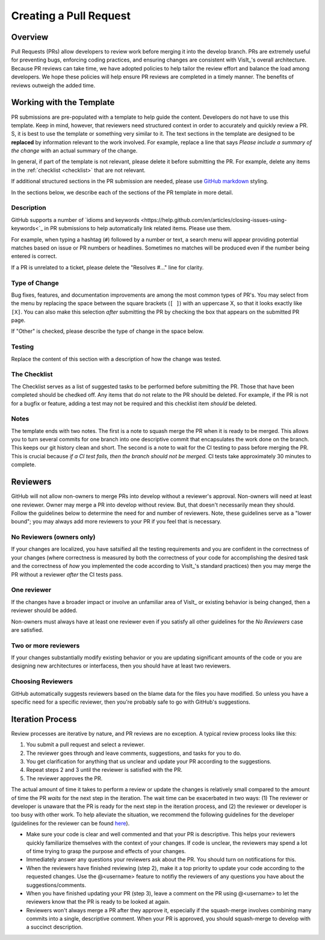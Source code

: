 Creating a Pull Request
=======================

Overview
--------

Pull Requests (PRs) allow developers to review work before merging it into the
develop branch. PRs are extremely useful for preventing bugs, enforcing coding
practices, and ensuring changes are consistent with VisIt_'s overall architecture. 
Because PR reviews can take time, we have adopted policies to help tailor the
review effort and balance the load among developers. We hope these policies will
help ensure PR reviews are completed in a timely manner. The benefits of reviews
outweigh the added time.  

Working with the Template
-------------------------

PR submissions are pre-populated with a template to help guide the content.
Developers do not have to use this template. Keep in mind, however, that
reviewers need structured context in order to accurately and quickly review
a PR. S, it is best to use the template or something very similar to it. The
text sections in the template are designed to be **replaced** by information
relevant to the work involved. For example, replace a line that says
*Please include a summary of the change* with an actual summary of the change.

In general, if part of the template is not relevant, please delete it before
submitting the PR. For example, delete any items in the :ref:`checklist <checklist>`
that are not relevant.

If additional structured sections in the PR submission are needed, please
use `GitHub markdown <https://guides.github.com/features/mastering-markdown/>`_
styling.

In the sections below, we describe each of the sections of the PR template in
more detail.

Description
~~~~~~~~~~~

GitHub supports a number of
`idioms and keywords <https://help.github.com/en/articles/closing-issues-using-keywords<`_
in PR submissions to help automatically link related items. Please use them.

For example, when typing a hashtag (``#``) followed by a number or text, a search menu will
appear providing potential matches based on issue or PR numbers or headlines. Sometimes no
matches will be produced even if the number being entered is correct.

If a PR is unrelated to a ticket, please delete the "Resolves #..." line for clarity.

Type of Change
~~~~~~~~~~~~~~

Bug fixes, features, and documentation improvements are among the most common
types of PR's. You may select from the menu by replacing the space between the
square brackets (``[ ]``) with an uppercase X, so that it looks exactly like
``[X]``. You can also make this selection *after* submitting the PR by checking
the box that appears on the submitted PR page.

If "Other" is checked, please describe the type of change in the space below.

Testing
~~~~~~~

Replace the content of this section with a description of how the change was tested.


.. _checklist:

The Checklist
~~~~~~~~~~~~~

The Checklist serves as a list of suggested tasks to be performed before
submitting the PR. Those that have been completed should be chedked off.
Any items that do not relate to the PR should be deleted. For example, if
the PR is not for a bugfix or feature, adding a test may not be required
and this checklist item *should* be deleted.

Notes
~~~~~

The template ends with two notes. The first is a note to squash merge the PR when it is ready to be merged. This allows you to turn several commits for one branch into one descriptive commit that encapsulates the work done on the branch. This keeps our git history clean and short. The second is a note to wait for the CI testing to pass before merging the PR. This is crucial because *if a CI test fails, then the branch should not be merged.* CI tests take approximately 30 minutes to complete.


.. choose-a-reviewer:

Reviewers
---------

GitHub will not allow non-owners to merge PRs into develop without a reviewer's
approval. Non-owners will need at least one reviewer. Owner may merge a PR into
develop without review. But, that doesn't necessarily mean they should.
Follow the guidelines below to determine the need for and number of reviewers.
Note, these guidelines serve as a "lower bound"; you may always add more
reviewers to your PR if you feel that is necessary.


No Reviewers (owners only)
~~~~~~~~~~~~~~~~~~~~~~~~~~

If your changes are localized, you have satsified all the testing
requirements and you are confident in the correctness of your changes
(where correctness is measured by both the correctness of your code for
accomplishing the desired task and the correctness of *how* you implemented
the code according to VisIt_'s standard practices) then you may merge the PR
without a reviewer *after* the CI tests pass.


One reviewer
~~~~~~~~~~~~

If the changes have a broader impact or involve an unfamiliar area of VisIt_
or existing behavior is being changed, then a reviewer should be added.

Non-owners must always have at least one reviewer even if you satisfy all other
guidelines for the *No Reviewers* case are satisfied.


Two or more reviewers
~~~~~~~~~~~~~~~~~~~~~

If your changes substantially modify existing behavior or you are updating
significant amounts of the code or you are designing new architectures or
interfacess, then you should have at least two reviewers.


Choosing Reviewers
~~~~~~~~~~~~~~~~~~

GitHub automatically suggests reviewers based on the blame data for the files
you have modified. So unless you have a specific need for a specific reviewer,
then you're probably safe to go with GitHub's suggestions.

.. developer-process:

Iteration Process
-----------------

Review processes are iterative by nature, and PR reviews are no exception. A typical review process looks like this:

#. You submit a pull request and select a reviewer.
#. The reviewer goes through and leave comments, suggestions, and tasks for you to do.
#. You get clarification for anything that us unclear and update your PR according to the suggestions.
#. Repeat steps 2 and 3 until the reviewer is satisfied with the PR.
#. The reviewer approves the PR.

The actual amount of time it takes to perform a review or update the changes is relatively small compared to the amount of time the PR *waits* for the next step in the iteration. The wait time can be exacerbated in two ways: (1) The reviewer or developer is unaware that the PR is ready for the next step in the iteration process, and (2) the reviewer or developer is too busy with other work. To help alleviate the situation, we recommend the following guidelines for the developer (guidelines for the reviewer can be found `here <https://visit-sphinx-github-user-manual.readthedocs.io/en/develop/dev_manual/pr_review.html#iteration-process>`_).

* Make sure your code is clear and well commented and that your PR is descriptive. This helps your reviewers quickly familiarize themselves with the context of your changes. If code is unclear, the reviewers may spend a lot of time trying to grasp the purpose and effects of your changes.
* Immediately answer any questions your reviewers ask about the PR. You should turn on notifications for this.
* When the reviewers have finished reviewing (step 2), make it a top priority to update your code according to the requested changes. Use the @<username> feature to notifiy the reviewers of any questions you have about the suggestions/comments.
* When you have finished updating your PR (step 3), leave a comment on the PR using @<username> to let the reviewers know that the PR is ready to be looked at again.
* Reviewers won't always merge a PR after they approve it, especially if the squash-merge involves combining many commits into a single, descriptive comment. When your PR is approved, you should squash-merge to develop with a succinct description.
